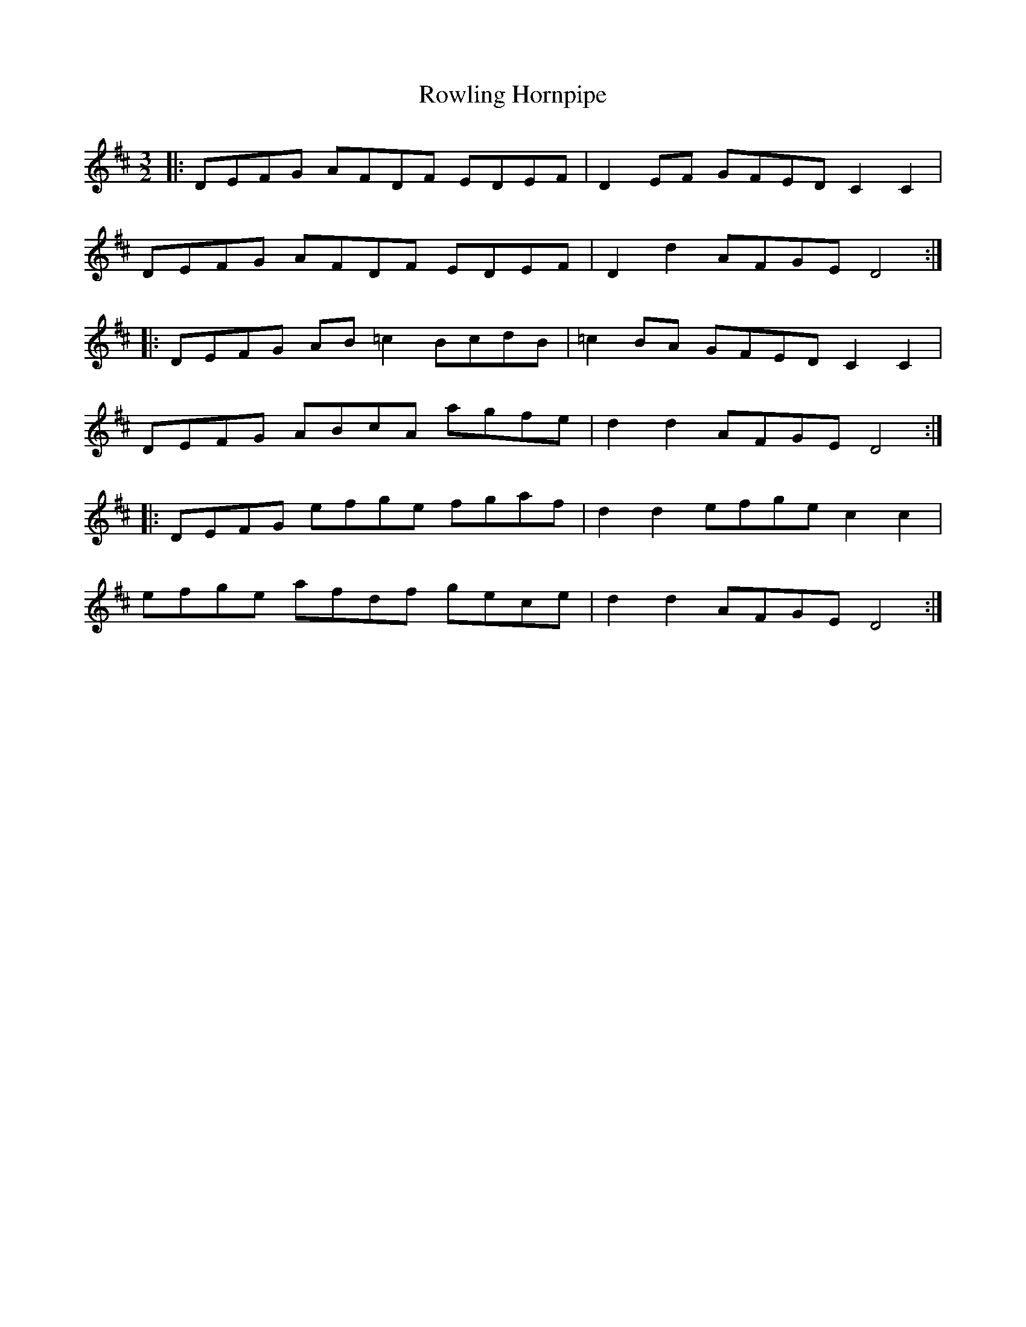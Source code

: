 X: 35462
T: Rowling Hornpipe
R: three-two
M: 3/2
K: Dmajor
|:DEFG AFDF EDEF|D2 EF GFED C2 C2|
DEFG AFDF EDEF|D2 d2 AFGE D4:|
|:DEFG AB =c2 BcdB|=c2 BA GFED C2 C2|
DEFG ABcA agfe|d2 d2 AFGE D4:|
|:DEFG efge fgaf|d2 d2 efge c2 c2|
efge afdf gece|d2 d2 AFGE D4:|


